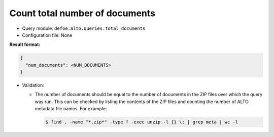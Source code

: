 Count total number of documents
===============================

- Query module: ``defoe.alto.queries.total_documents``
- Configuration file: None

**Result format:**

..  code-block::

  {
    "num_documents": <NUM_DOCUMENTS>
  }

- Validation:

  - The number of documents should be equal to the number of documents in the ZIP files over which the query was run. This can be checked by listing the contents of the ZIP files and counting the number of ALTO metadata file names. For example:

    ..  code-block:: bash

      $ find . -name "*.zip*" -type f -exec unzip -l {} \; | grep meta | wc -l

